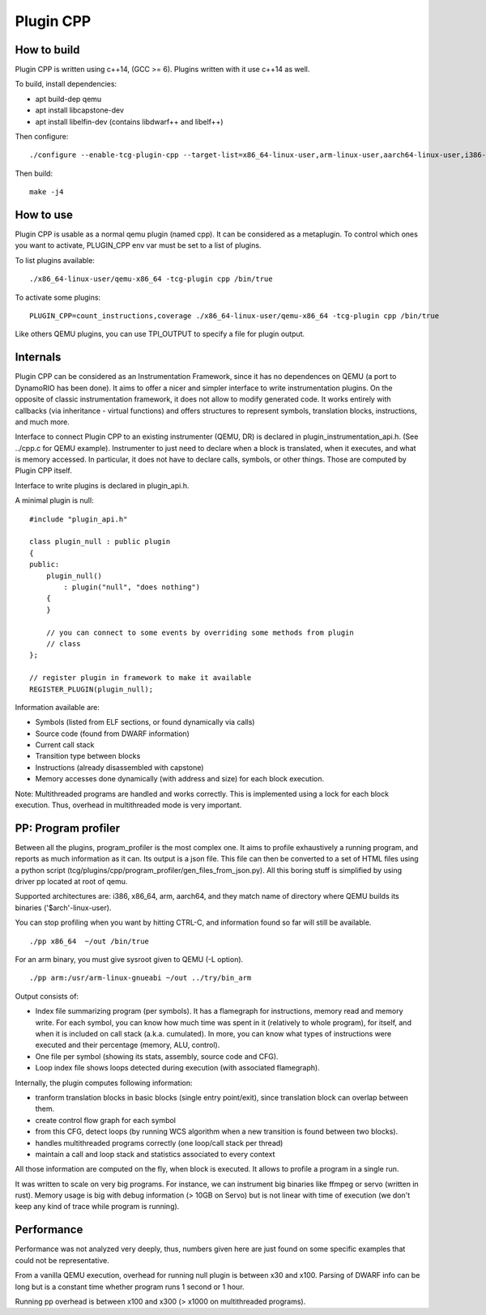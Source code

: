 Plugin CPP
==========

How to build
------------

Plugin CPP is written using c++14, (GCC >= 6). Plugins written with it use c++14
as well.

To build, install dependencies:

- apt build-dep qemu
- apt install libcapstone-dev
- apt install libelfin-dev (contains libdwarf++ and libelf++)

Then configure:

::

    ./configure --enable-tcg-plugin-cpp --target-list=x86_64-linux-user,arm-linux-user,aarch64-linux-user,i386-linux-user

Then build:

::

    make -j4

How to use
----------

Plugin CPP is usable as a normal qemu plugin (named cpp). It can be considered
as a metaplugin. To control which ones you want to activate, PLUGIN_CPP env var
must be set to a list of plugins.

To list plugins available:

::

    ./x86_64-linux-user/qemu-x86_64 -tcg-plugin cpp /bin/true

To activate some plugins:

::

    PLUGIN_CPP=count_instructions,coverage ./x86_64-linux-user/qemu-x86_64 -tcg-plugin cpp /bin/true

Like others QEMU plugins, you can use TPI_OUTPUT to specify a file for plugin
output.

Internals
---------

Plugin CPP can be considered as an Instrumentation Framework, since it has no
dependences on QEMU (a port to DynamoRIO has been done). It aims to offer a
nicer and simpler interface to write instrumentation plugins. On the opposite of
classic instrumentation framework, it does not allow to modify generated code.
It works entirely with callbacks (via inheritance - virtual functions) and
offers structures to represent symbols, translation blocks, instructions, and
much more.

Interface to connect Plugin CPP to an existing instrumenter (QEMU, DR) is
declared in plugin_instrumentation_api.h. (See ../cpp.c for QEMU example).
Instrumenter to just need to declare when a block is translated, when it
executes, and what is memory accessed. In particular, it does not have to
declare calls, symbols, or other things. Those are computed by Plugin CPP
itself.

Interface to write plugins is declared in plugin_api.h.

A minimal plugin is null:

::

    #include "plugin_api.h"

    class plugin_null : public plugin
    {
    public:
        plugin_null()
            : plugin("null", "does nothing")
        {
        }

        // you can connect to some events by overriding some methods from plugin
        // class
    };

    // register plugin in framework to make it available
    REGISTER_PLUGIN(plugin_null);

Information available are:

- Symbols (listed from ELF sections, or found dynamically via calls)
- Source code (found from DWARF information)
- Current call stack
- Transition type between blocks
- Instructions (already disassembled with capstone)
- Memory accesses done dynamically (with address and size) for each block
  execution.

Note: Multithreaded programs are handled and works correctly. This is
implemented using a lock for each block execution. Thus, overhead in
multithreaded mode is very important.

PP: Program profiler
--------------------

Between all the plugins, program_profiler is the most complex one. It aims to
profile exhaustively a running program, and reports as much information as it
can. Its output is a json file. This file can then be converted to a set of HTML
files using a python script
(tcg/plugins/cpp/program_profiler/gen_files_from_json.py). All this boring stuff
is simplified by using driver pp located at root of qemu.

Supported architectures are: i386, x86_64, arm, aarch64, and they match name of
directory where QEMU builds its binaries ('$arch'-linux-user).

You can stop profiling when you want by hitting CTRL-C, and information found so
far will still be available.

::

    ./pp x86_64  ~/out /bin/true

For an arm binary, you must give sysroot given to QEMU (-L option).

::

    ./pp arm:/usr/arm-linux-gnueabi ~/out ../try/bin_arm

Output consists of:

- Index file summarizing program (per symbols). It has a flamegraph for
  instructions, memory read and memory write. For each symbol, you can know how
  much time was spent in it (relatively to whole program), for itself, and when
  it is included on call stack (a.k.a. cumulated). In more, you can know what
  types of instructions were executed and their percentage (memory, ALU,
  control).
- One file per symbol (showing its stats, assembly, source code and CFG).
- Loop index file shows loops detected during execution (with associated
  flamegraph).

Internally, the plugin computes following information:

- tranform translation blocks in basic blocks (single entry point/exit), since
  translation block can overlap between them.
- create control flow graph for each symbol
- from this CFG, detect loops (by running WCS algorithm when a new transition is
  found between two blocks).
- handles multithreaded programs correctly (one loop/call stack per thread)
- maintain a call and loop stack and statistics associated to every context

All those information are computed on the fly, when block is executed. It allows
to profile a program in a single run.

It was written to scale on very big programs. For instance, we can instrument
big binaries like ffmpeg or servo (written in rust). Memory usage is big with
debug information (> 10GB on Servo) but is not linear with time of execution (we
don't keep any kind of trace while program is running).

Performance
-----------

Performance was not analyzed very deeply, thus, numbers given here are just
found on some specific examples that could not be representative.

From a vanilla QEMU execution, overhead for running null plugin is between x30
and x100. Parsing of DWARF info can be long but is a constant time whether
program runs 1 second or 1 hour.

Running pp overhead is between x100 and x300 (> x1000 on multithreaded
programs).
